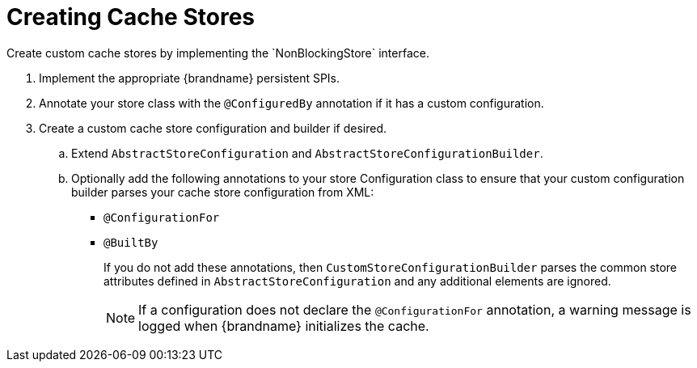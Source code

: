 [id='create_custom_store']
= Creating Cache Stores
Create custom cache stores by implementing the `NonBlockingStore` interface.

. Implement the appropriate {brandname} persistent SPIs.
. Annotate your store class with the `@ConfiguredBy` annotation if it has a custom configuration.
+
. Create a custom cache store configuration and builder if desired.
.. Extend `AbstractStoreConfiguration` and `AbstractStoreConfigurationBuilder`.
+
.. Optionally add the following annotations to your store Configuration class to ensure that your
custom configuration builder parses your cache store configuration from XML:
+
* `@ConfigurationFor`
* `@BuiltBy`
+
If you do not add these annotations, then `CustomStoreConfigurationBuilder` parses the common
store attributes defined in `AbstractStoreConfiguration` and any additional elements are ignored.
+
[NOTE]
====
If a configuration does not declare the
`@ConfigurationFor` annotation, a warning message is logged when {brandname}
initializes the cache.
====
